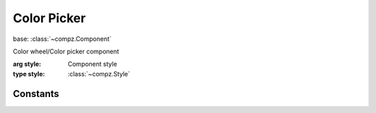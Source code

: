 Color Picker
=================================

.. module:: compz

base: :class:`~compz.Component`

.. class:: ColorPicker([style=None])

	Color wheel/Color picker component
	
	:arg style: Component style
	:type style: :class:`~compz.Style`
	
	.. attribute:: color
	
		Get/Set current color
		
		:type: typle of 3 floats
		
	.. attribute:: hue

		Get/Set Hue
		
		:type: float 0-1
	
	.. attribute:: saturation
	
		Get/Set Saturation
		
		:type: float 0-1
	
	.. attribute:: value
	
		Get/Set Value
		
		:type: float 0-1

Constants
---------

.. data:: EV_COLOR_CHANGED